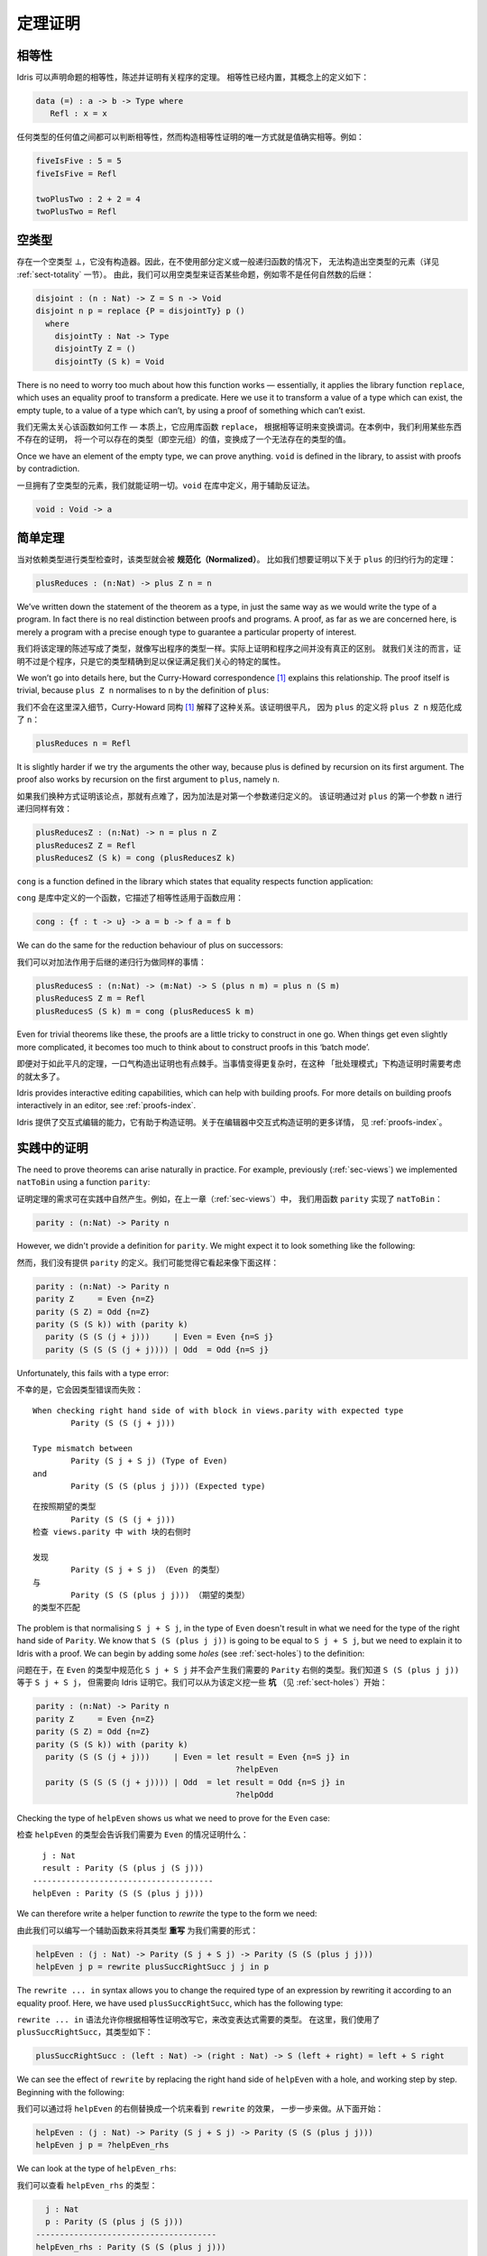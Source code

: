 .. _sect-theorems:

********
定理证明
********

.. ***************
.. Theorem Proving
.. ***************

相等性
========

.. Equality
.. ========

.. Idris allows propositional equalities to be declared, allowing theorems about
.. programs to be stated and proved. Equality is built in, but conceptually
.. has the following definition:

.. hints:: 本文复杂句式和术语较多，译者尚不能驾驭，因此给出部分原文，敬请谅解。

Idris 可以声明命题的相等性，陈述并证明有关程序的定理。
相等性已经内置，其概念上的定义如下：

.. code-block:: idris

    data (=) : a -> b -> Type where
       Refl : x = x

.. Equalities can be proposed between any values of any types, but the only
.. way to construct a proof of equality is if values actually are equal.
.. For example:

任何类型的任何值之间都可以判断相等性，然而构造相等性证明的唯一方式就是值确实相等。例如：

.. code-block:: idris

    fiveIsFive : 5 = 5
    fiveIsFive = Refl

    twoPlusTwo : 2 + 2 = 4
    twoPlusTwo = Refl

.. _sect-empty:

空类型
======

.. The Empty Type
.. ==============

.. There is an empty type, :math:`\bot`, which has no constructors. It is
.. therefore impossible to construct an element of the empty type, at least
.. without using a partially defined or general recursive function (see
.. Section :ref:`sect-totality` for more details). We can therefore use the
.. empty type to prove that something is impossible, for example zero is
.. never equal to a successor:

存在一个空类型 :math:`\bot`，它没有构造器。因此，在不使用部分定义或一般递归函数的情况下，
无法构造出空类型的元素（详见 :ref:`sect-totality` 一节）。
由此，我们可以用空类型来证否某些命题，例如零不是任何自然数的后继：

.. code-block:: idris

    disjoint : (n : Nat) -> Z = S n -> Void
    disjoint n p = replace {P = disjointTy} p ()
      where
        disjointTy : Nat -> Type
        disjointTy Z = ()
        disjointTy (S k) = Void

There is no need to worry too much about how this function works —
essentially, it applies the library function ``replace``, which uses an
equality proof to transform a predicate. Here we use it to transform a
value of a type which can exist, the empty tuple, to a value of a type
which can’t, by using a proof of something which can’t exist.

我们无需太关心该函数如何工作 — 本质上，它应用库函数 ``replace``，
根据相等证明来变换谓词。在本例中，我们利用某些东西不存在的证明，
将一个可以存在的类型（即空元组）的值，变换成了一个无法存在的类型的值。

Once we have an element of the empty type, we can prove anything.
``void`` is defined in the library, to assist with proofs by
contradiction.

一旦拥有了空类型的元素，我们就能证明一切。``void`` 在库中定义，用于辅助反证法。

.. code-block:: idris

    void : Void -> a

简单定理
========

.. Simple Theorems
.. ===============

.. When type checking dependent types, the type itself gets *normalised*.
.. So imagine we want to prove the following theorem about the reduction
.. behaviour of ``plus``:

当对依赖类型进行类型检查时，该类型就会被 **规范化（Normalized）**。
比如我们想要证明以下关于 ``plus`` 的归约行为的定理：

.. code-block:: idris

    plusReduces : (n:Nat) -> plus Z n = n

We’ve written down the statement of the theorem as a type, in just the
same way as we would write the type of a program. In fact there is no
real distinction between proofs and programs. A proof, as far as we are
concerned here, is merely a program with a precise enough type to
guarantee a particular property of interest.

我们将该定理的陈述写成了类型，就像写出程序的类型一样。实际上证明和程序之间并没有真正的区别。
就我们关注的而言，证明不过是个程序，只是它的类型精确到足以保证满足我们关心的特定的属性。

We won’t go into details here, but the Curry-Howard correspondence [1]_
explains this relationship. The proof itself is trivial, because
``plus Z n`` normalises to ``n`` by the definition of ``plus``:

我们不会在这里深入细节，Curry-Howard 同构 [1]_ 解释了这种关系。该证明很平凡，
因为 ``plus`` 的定义将 ``plus Z n`` 规范化成了 ``n``：

.. code-block:: idris

    plusReduces n = Refl

It is slightly harder if we try the arguments the other way, because
plus is defined by recursion on its first argument. The proof also works
by recursion on the first argument to ``plus``, namely ``n``.

如果我们换种方式证明该论点，那就有点难了，因为加法是对第一个参数递归定义的。
该证明通过对 ``plus`` 的第一个参数 ``n`` 进行递归同样有效：

.. code-block:: idris

    plusReducesZ : (n:Nat) -> n = plus n Z
    plusReducesZ Z = Refl
    plusReducesZ (S k) = cong (plusReducesZ k)

``cong`` is a function defined in the library which states that equality
respects function application:

``cong`` 是库中定义的一个函数，它描述了相等性适用于函数应用：

.. code-block:: idris

    cong : {f : t -> u} -> a = b -> f a = f b

We can do the same for the reduction behaviour of plus on successors:

我们可以对加法作用于后继的递归行为做同样的事情：

.. code-block:: idris

    plusReducesS : (n:Nat) -> (m:Nat) -> S (plus n m) = plus n (S m)
    plusReducesS Z m = Refl
    plusReducesS (S k) m = cong (plusReducesS k m)

Even for trivial theorems like these, the proofs are a little tricky to
construct in one go. When things get even slightly more complicated, it
becomes too much to think about to construct proofs in this ‘batch
mode’.

即便对于如此平凡的定理，一口气构造出证明也有点棘手。当事情变得更复杂时，在这种
「批处理模式」下构造证明时需要考虑的就太多了。

Idris provides interactive editing capabilities, which can help with
building proofs. For more details on building proofs interactively in
an editor, see :ref:`proofs-index`.

Idris 提供了交互式编辑的能力，它有助于构造证明。关于在编辑器中交互式构造证明的更多详情，
见 :ref:`proofs-index`。

.. _sect-parity:

实践中的证明
============

.. Theorems in Practice
.. ====================

The need to prove theorems can arise naturally in practice. For example,
previously (:ref:`sec-views`) we implemented ``natToBin`` using a function
``parity``:

证明定理的需求可在实践中自然产生。例如，在上一章（:ref:`sec-views`）中，
我们用函数 ``parity`` 实现了 ``natToBin``：

.. code-block:: idris

    parity : (n:Nat) -> Parity n

However, we didn't provide a definition for ``parity``. We might expect it
to look something like the following:

然而，我们没有提供 ``parity`` 的定义。我们可能觉得它看起来像下面这样：

.. code-block:: idris

    parity : (n:Nat) -> Parity n
    parity Z     = Even {n=Z}
    parity (S Z) = Odd {n=Z}
    parity (S (S k)) with (parity k)
      parity (S (S (j + j)))     | Even = Even {n=S j}
      parity (S (S (S (j + j)))) | Odd  = Odd {n=S j}

Unfortunately, this fails with a type error:

不幸的是，它会因类型错误而失败：

::

    When checking right hand side of with block in views.parity with expected type
            Parity (S (S (j + j)))

    Type mismatch between
            Parity (S j + S j) (Type of Even)
    and
            Parity (S (S (plus j j))) (Expected type)

::

    在按照期望的类型
            Parity (S (S (j + j)))
    检查 views.parity 中 with 块的右侧时

    发现
            Parity (S j + S j) （Even 的类型）
    与
            Parity (S (S (plus j j))) （期望的类型）
    的类型不匹配

The problem is that normalising ``S j + S j``, in the type of ``Even``
doesn't result in what we need for the type of the right hand side of
``Parity``. We know that ``S (S (plus j j))`` is going to be equal to
``S j + S j``, but we need to explain it to Idris with a proof. We can
begin by adding some *holes* (see :ref:`sect-holes`) to the definition:

问题在于，在 ``Even`` 的类型中规范化 ``S j + S j`` 并不会产生我们需要的
``Parity`` 右侧的类型。我们知道 ``S (S (plus j j))`` 等于 ``S j + S j``，
但需要向 Idris 证明它。我们可以从为该定义挖一些 **坑** （见 :ref:`sect-holes`）开始：

.. code-block:: idris

    parity : (n:Nat) -> Parity n
    parity Z     = Even {n=Z}
    parity (S Z) = Odd {n=Z}
    parity (S (S k)) with (parity k)
      parity (S (S (j + j)))     | Even = let result = Even {n=S j} in
                                              ?helpEven
      parity (S (S (S (j + j)))) | Odd  = let result = Odd {n=S j} in
                                              ?helpOdd

Checking the type of ``helpEven`` shows us what we need to prove for the
``Even`` case:

检查 ``helpEven`` 的类型会告诉我们需要为 ``Even`` 的情况证明什么：

::

      j : Nat
      result : Parity (S (plus j (S j)))
    --------------------------------------
    helpEven : Parity (S (S (plus j j)))

We can therefore write a helper function to *rewrite* the type to the form
we need:

由此我们可以编写一个辅助函数来将其类型 **重写** 为我们需要的形式：

.. code-block:: idris

    helpEven : (j : Nat) -> Parity (S j + S j) -> Parity (S (S (plus j j)))
    helpEven j p = rewrite plusSuccRightSucc j j in p

The ``rewrite ... in`` syntax allows you to change the required type of an
expression by rewriting it according to an equality proof. Here, we have
used ``plusSuccRightSucc``, which has the following type:

``rewrite ... in`` 语法允许你根据相等性证明改写它，来改变表达式需要的类型。
在这里，我们使用了 ``plusSuccRightSucc``，其类型如下：

.. code-block:: idris

    plusSuccRightSucc : (left : Nat) -> (right : Nat) -> S (left + right) = left + S right

We can see the effect of ``rewrite`` by replacing the right hand side of
``helpEven`` with a hole, and working step by step. Beginning with the following:

我们可以通过将 ``helpEven`` 的右侧替换成一个坑来看到 ``rewrite`` 的效果，
一步一步来做。从下面开始：

.. code-block:: idris

    helpEven : (j : Nat) -> Parity (S j + S j) -> Parity (S (S (plus j j)))
    helpEven j p = ?helpEven_rhs

We can look at the type of ``helpEven_rhs``:

我们可以查看 ``helpEven_rhs`` 的类型：

.. code-block:: idris

      j : Nat
      p : Parity (S (plus j (S j)))
    --------------------------------------
    helpEven_rhs : Parity (S (S (plus j j)))

Then we can ``rewrite`` by applying ``plusSuccRightSucc j j``, which gives
an equation ``S (j + j) = j + S j``, thus replacing ``S (j + j)`` (or,
in this case, ``S (plus j j)`` since ``S (j + j)`` reduces to that) in the
type with ``j + S j``:

然后我们可以通过应用 ``plusSuccRightSucc j j`` 来 ``rewrite`` 重写，
它会给出等式 ``S (j + j) = j + S j``，从而在类型中用 ``j + S j`` 取代
``S (j + j)`` （或者说，在这种情况下是 ``S (plus j j)``，因为 ``S (j + j)`` 规约成了它 ）：

.. code-block:: idris

    helpEven : (j : Nat) -> Parity (S j + S j) -> Parity (S (S (plus j j)))
    helpEven j p = rewrite plusSuccRightSucc j j in ?helpEven_rhs

Checking the type of ``helpEven_rhs`` now shows what has happened, including
the type of the equation we just used (as the type of ``_rewrite_rule``):

现在检查 ``helpEven_rhs`` 的类型会告诉我们发生了什么，包括刚才使用的等式的类型
（即 ``_rewrite_rule`` 的类型）：

.. code-block:: idris

      j : Nat
      p : Parity (S (plus j (S j)))
      _rewrite_rule : S (plus j j) = plus j (S j)
    --------------------------------------
    helpEven_rhs : Parity (S (plus j (S j)))

Using ``rewrite`` and another helper for the ``Odd`` case, we can complete
``parity`` as follows:

对 ``Odd`` 的情况使用 ``rewrite`` 和另一个辅助函数，我们可以完成 ``parity``：

.. code-block:: idris

    helpEven : (j : Nat) -> Parity (S j + S j) -> Parity (S (S (plus j j)))
    helpEven j p = rewrite plusSuccRightSucc j j in p

    helpOdd : (j : Nat) -> Parity (S (S (j + S j))) -> Parity (S (S (S (j + j))))
    helpOdd j p = rewrite plusSuccRightSucc j j in p

    parity : (n:Nat) -> Parity n
    parity Z     = Even {n=Z}
    parity (S Z) = Odd {n=Z}
    parity (S (S k)) with (parity k)
      parity (S (S (j + j)))     | Even = helpEven j (Even {n = S j})
      parity (S (S (S (j + j)))) | Odd  = helpOdd j (Odd {n = S j})

Full details of ``rewrite`` are beyond the scope of this introductory tutorial,
but it is covered in the theorem proving tutorial (see :ref:`proofs-index`).

``rewrite`` 完整的详情超出了本入门教程的范围，不过它在定理证明教程
（见 :ref:`proofs-index`）中覆盖了。

.. _sect-totality:

完全性检查
==========

.. Totality Checking
.. =================

If we really want to trust our proofs, it is important that they are
defined by *total* functions — that is, a function which is defined for
all possible inputs and is guaranteed to terminate. Otherwise we could
construct an element of the empty type, from which we could prove
anything:

如果我们真的想要信任我们的证明，它们由 **全** 函数定义是十分重要的 — 也就是说，
一个函数为所有可能的输入情况定义且保证会终止。否则我们就能构造出一个空类型的元素，
以它开始我们可以证明任何东西：

.. .. code-block:: idris

..     -- making use of 'hd' being partially defined
..     empty1 : Void
..     empty1 = hd [] where
..         hd : List a -> a
..         hd (x :: xs) = x

..     -- not terminating
..     empty2 : Void
..     empty2 = empty2

.. code-block:: idris

    -- 利用部分定义的「hd」
    empty1 : Void
    empty1 = hd [] where
        hd : List a -> a
        hd (x :: xs) = x

    -- 不会终止
    empty2 : Void
    empty2 = empty2

Internally, Idris checks every definition for totality, and we can check at
the prompt with the ``:total`` command. We see that neither of the above
definitions is total:

Idris 会在内部检查所有函数的完全性，我们可在提示符中用 ``:total`` 命令来检查。
我们看到上面的两个定义都不是完全的：

::

    *Theorems> :total empty1
    possibly not total due to: empty1#hd
        not total as there are missing cases
    *Theorems> :total empty2
    possibly not total due to recursive path empty2

::

    *Theorems> :total empty1
    可能不完全，由于： empty1#hd
        不完全，因为有遗漏的情况
    *Theorems> :total empty2
    可能不完全，由于递归路径 empty2

Note the use of the word “possibly” — a totality check can, of course,
never be certain due to the undecidability of the halting problem. The
check is, therefore, conservative. It is also possible (and indeed
advisable, in the case of proofs) to mark functions as total so that it
will be a compile time error for the totality check to fail:

注意「可能」一词 — 由于停机问题的不可判定性，完全性检查当然永远不能确定。
因此，该检查是保守的。我们也可以将函数标记为完全的，使其在完全性检查失败时产生编译期错误：

.. code-block:: idris

    total empty2 : Void
    empty2 = empty2

::

    Type checking ./theorems.idr
    theorems.idr:25:empty2 is possibly not total due to recursive path empty2

::

    类型检查 ./theorems.idr
    theorems.idr:25:empty2 可能不完全，由于递归路径 empty2

Reassuringly, our proof in Section :ref:`sect-empty` that the zero and
successor constructors are disjoint is total:

令人欣慰的是，我们在 :ref:`sect-empty` 一节中对零和后继构造器不相交的证明是完全的：

.. code-block:: idris

    *theorems> :total disjoint
    Total

.. The totality check is, necessarily, conservative. To be recorded as
.. total, a function ``f`` must:

.. -  Cover all possible inputs

.. -  Be *well-founded* — i.e. by the time a sequence of (possibly
..    mutually) recursive calls reaches ``f`` again, it must be possible to
..    show that one of its arguments has decreased.

.. -  Not use any data types which are not *strictly positive*

.. -  Not call any non-total functions

完全性检查必然是保守的。要被记为完全的，函数 ``f`` 必须：

-  覆盖所有可能的输入

-  是 **良基** 的 — 即，当一系列（可能互相）递归的调用再次到达 ``f``
   时，它必须能够表明其参数之一已经递减。

-  没有使用任何非 **严格为正** 的数据类型

-  没有调用任何非完全函数


完全性的指令与编译器参数
------------------------

.. Directives and Compiler Flags for Totality
.. ------------------------------------------

By default, Idris allows all well-typed definitions, whether total or not.
However, it is desirable for functions to be total as far as possible, as this
provides a guarantee that they provide a result for all possible inputs, in
finite time. It is possible to make total functions a requirement, either:

默认情况下，Idris 允许所有良类型的定义，无论是否完全。然而，理想情况下函数总是要尽可能地完全，
因为这能保证它们在有限时间内，对于所有可能的输入提供一个结果。
我们可以要求函数是完全的，通过以下两种方式之一：

.. -  By using the ``--total`` compiler flag.

.. -  By adding a ``%default total`` directive to a source file. All
..    definitions after this will be required to be total, unless
..    explicitly flagged as ``partial``.

-  使用 ``--total`` 编译器参数。

-  为源文件添加 ``%default total`` 指令。在这之后的所有定义都会要求为完全的，
   除非显式地标记为 ``partial``。

.. All functions *after* a ``%default total`` declaration are required to
.. be total. Correspondingly, after a ``%default partial`` declaration, the
.. requirement is relaxed.

在 ``%default total`` 声明 **之后** 的所有函数都会被要求是完全的。与此相应，
``%default partial`` 声明之后的要求则被放宽。

.. Finally, the compiler flag ``--warnpartial`` causes to print a warning
.. for any undeclared partial function.

最后，编译器参数 ``--warnpartial`` 会为任何未声明完全性的偏函数打印一个警告。

完全性检查的问题
----------------

.. Totality checking issues
.. ------------------------

Please note that the totality checker is not perfect! Firstly, it is
necessarily conservative due to the undecidability of the halting
problem, so many programs which *are* total will not be detected as
such. Secondly, the current implementation has had limited effort put
into it so far, so there may still be cases where it believes a function
is total which is not. Do not rely on it for your proofs yet!

请注意，完全性检查器并不完美！首先，由于停机问题的不可判定性，它必然是保守的，
因此一些 **完全** 的程序不会被检测为完全的。其次，当前实现投入的精力有限，
因此它仍然有可能将不完全的函数当作完全的。你的证明请先不要依赖它！

完全性的提示
------------

.. Hints for totality
.. ------------------

In cases where you believe a program is total, but Idris does not agree, it is
possible to give hints to the checker to give more detail for a termination
argument. The checker works by ensuring that all chains of recursive calls
eventually lead to one of the arguments decreasing towards a base case, but
sometimes this is hard to spot. For example, the following definition cannot be
checked as ``total`` because the checker cannot decide that ``filter (< x) xs``
will always be smaller than ``(x :: xs)``:

有时你相信一个程序是完全的，但 Idris 不这么认为，此时可以向检查器给出提示，
来给出终止参数的详情。检查器会确保所有递归调用链最终会导向其中一个参数递减到基本情况，
但有时这很难被识别。例如，以下定义无法被检查为 ``total``，因为检查器无法确定
``filter (< x) xs`` 一定小于 ``(x :: xs)``：

.. code-block:: idris

    qsort : Ord a => List a -> List a
    qsort [] = []
    qsort (x :: xs)
       = qsort (filter (< x) xs) ++
          (x :: qsort (filter (>= x) xs))

The function ``assert_smaller``, defined in the Prelude, is intended to
address this problem:

Prelude 中定义的 ``assert_smaller`` 旨在解决这个问题：

.. code-block:: idris

    assert_smaller : a -> a -> a
    assert_smaller x y = y

It simply evaluates to its second argument, but also asserts to the
totality checker that ``y`` is structurally smaller than ``x``. This can
be used to explain the reasoning for totality if the checker cannot work
it out itself. The above example can now be written as:

它简单地求值为第二个参数，但也会向完全性检查器断言 ``y`` 在结构上小于 ``x``。
当检查器自己无法解决时，它可被用于解释完全性的推理。现在上面的例子可重写为：

.. code-block:: idris

    total
    qsort : Ord a => List a -> List a
    qsort [] = []
    qsort (x :: xs)
       = qsort (assert_smaller (x :: xs) (filter (< x) xs)) ++
          (x :: qsort (assert_smaller (x :: xs) (filter (>= x) xs)))

The expression ``assert_smaller (x :: xs) (filter (<= x) xs)`` asserts
that the result of the filter will always be smaller than the pattern
``(x :: xs)``.

表达式 ``assert_smaller (x :: xs) (filter (<= x) xs)`` 断言 filter 的结果总是小于
``(x :: xs)`` 模式。

In more extreme cases, the function ``assert_total`` marks a
subexpression as always being total:

在更极端的情况下，函数 ``assert_total`` 会将一个表达式标为总是完全的：

.. code-block:: idris

    assert_total : a -> a
    assert_total x = x

In general, this function should be avoided, but it can be very useful
when reasoning about primitives or externally defined functions (for
example from a C library) where totality can be shown by an external
argument.

通常，该函数应当被避免，不过在推理原语或者在外部定义的，
完全性可被外部参数展示的函数（例如 C 库中的）时，它会非常有用。


.. [1] Timothy G. Griffin. 1989. A formulae-as-type notion of
       control. In Proceedings of the 17th ACM SIGPLAN-SIGACT
       symposium on Principles of programming languages (POPL
       '90). ACM, New York, NY, USA, 47-58. DOI=10.1145/96709.96714
       http://doi.acm.org/10.1145/96709.96714
